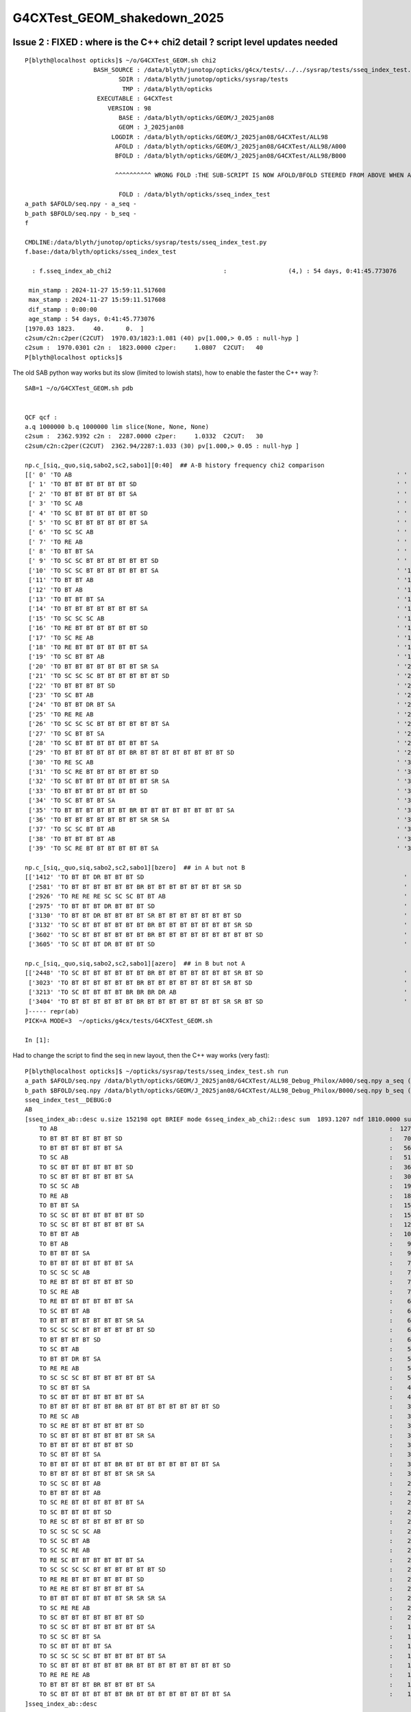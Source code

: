 G4CXTest_GEOM_shakedown_2025
===============================



Issue 2 : FIXED : where is the C++ chi2 detail ? script level updates needed
------------------------------------------------------------------------------

::

    P[blyth@localhost opticks]$ ~/o/G4CXTest_GEOM.sh chi2
                       BASH_SOURCE : /data/blyth/junotop/opticks/g4cx/tests/../../sysrap/tests/sseq_index_test.sh 
                              SDIR : /data/blyth/junotop/opticks/sysrap/tests 
                               TMP : /data/blyth/opticks 
                        EXECUTABLE : G4CXTest 
                           VERSION : 98 
                              BASE : /data/blyth/opticks/GEOM/J_2025jan08 
                              GEOM : J_2025jan08 
                            LOGDIR : /data/blyth/opticks/GEOM/J_2025jan08/G4CXTest/ALL98 
                             AFOLD : /data/blyth/opticks/GEOM/J_2025jan08/G4CXTest/ALL98/A000 
                             BFOLD : /data/blyth/opticks/GEOM/J_2025jan08/G4CXTest/ALL98/B000 

                             ^^^^^^^^^^ WRONG FOLD :THE SUB-SCRIPT IS NOW AFOLD/BFOLD STEERED FROM ABOVE WHEN AFOLD/BFOLD DEFINED ^^^^^^

                              FOLD : /data/blyth/opticks/sseq_index_test 
    a_path $AFOLD/seq.npy - a_seq -
    b_path $BFOLD/seq.npy - b_seq -
    f

    CMDLINE:/data/blyth/junotop/opticks/sysrap/tests/sseq_index_test.py
    f.base:/data/blyth/opticks/sseq_index_test

      : f.sseq_index_ab_chi2                               :                 (4,) : 54 days, 0:41:45.773076 

     min_stamp : 2024-11-27 15:59:11.517608 
     max_stamp : 2024-11-27 15:59:11.517608 
     dif_stamp : 0:00:00 
     age_stamp : 54 days, 0:41:45.773076 
    [1970.03 1823.     40.      0.  ]
    c2sum/c2n:c2per(C2CUT)  1970.03/1823:1.081 (40) pv[1.000,> 0.05 : null-hyp ] 
    c2sum :  1970.0301 c2n :  1823.0000 c2per:     1.0807  C2CUT:   40 
    P[blyth@localhost opticks]$ 



The old SAB python way works but its slow (limited to lowish stats), how to enable the faster the C++ way ?:: 

    SAB=1 ~/o/G4CXTest_GEOM.sh pdb


    QCF qcf :  
    a.q 1000000 b.q 1000000 lim slice(None, None, None) 
    c2sum :  2362.9392 c2n :  2287.0000 c2per:     1.0332  C2CUT:   30 
    c2sum/c2n:c2per(C2CUT)  2362.94/2287:1.033 (30) pv[1.000,> 0.05 : null-hyp ] 

    np.c_[siq,_quo,siq,sabo2,sc2,sabo1][0:40]  ## A-B history frequency chi2 comparison 
    [[' 0' 'TO AB                                                                                          ' ' 0' '127116 127238' ' 0.0585' '     3      0']
     [' 1' 'TO BT BT BT BT BT BT SD                                                                        ' ' 1' ' 70015  70420' ' 1.1680' '     4      1']
     [' 2' 'TO BT BT BT BT BT BT SA                                                                        ' ' 2' ' 56878  56955' ' 0.0521' '     9      9']
     [' 3' 'TO SC AB                                                                                       ' ' 3' ' 51543  51096' ' 1.9467' '    33     49']
     [' 4' 'TO SC BT BT BT BT BT BT SD                                                                     ' ' 4' ' 36002  36125' ' 0.2098' '     7    104']
     [' 5' 'TO SC BT BT BT BT BT BT SA                                                                     ' ' 5' ' 30112  29855' ' 1.1014' '    22     25']
     [' 6' 'TO SC SC AB                                                                                    ' ' 6' ' 19790  19993' ' 1.0358' '    58     40']
     [' 7' 'TO RE AB                                                                                       ' ' 7' ' 18254  18320' ' 0.1191' '    55     18']
     [' 8' 'TO BT BT SA                                                                                    ' ' 8' ' 15651  15716' ' 0.1347' '    94     79']
     [' 9' 'TO SC SC BT BT BT BT BT BT SD                                                                  ' ' 9' ' 15539  15354' ' 1.1079' '    40     43']
     ['10' 'TO SC SC BT BT BT BT BT BT SA                                                                  ' '10' ' 12871  12801' ' 0.1909' '   129     26']
     ['11' 'TO BT BT AB                                                                                    ' '11' ' 10911  10899' ' 0.0066' '     8     71']
     ['12' 'TO BT AB                                                                                       ' '12' '  9071   9402' ' 5.9309' '    34     19']
     ['13' 'TO BT BT BT SA                                                                                 ' '13' '  9023   9020' ' 0.0005' '   155    747']
     ['14' 'TO BT BT BT BT BT BT BT SA                                                                     ' '14' '  7387   7642' ' 4.3266' '    26    265']
     ['15' 'TO SC SC SC AB                                                                                 ' '15' '  7372   7413' ' 0.1137' '    46    307']
     ['16' 'TO RE BT BT BT BT BT BT SD                                                                     ' '16' '  7316   7376' ' 0.2450' '    96     10']
     ['17' 'TO SC RE AB                                                                                    ' '17' '  7148   7216' ' 0.3219' '    21    209']
     ['18' 'TO RE BT BT BT BT BT BT SA                                                                     ' '18' '  6968   6974' ' 0.0026' '   316    220']
     ['19' 'TO SC BT BT AB                                                                                 ' '19' '  6423   6494' ' 0.3903' '    68     33']
     ['20' 'TO BT BT BT BT BT BT BT SR SA                                                                  ' '20' '  6405   6430' ' 0.0487' '   349     73']
     ['21' 'TO SC SC SC BT BT BT BT BT BT SD                                                               ' '21' '  6104   6302' ' 3.1601' '   146     17']
     ['22' 'TO BT BT BT BT SD                                                                              ' '22' '  6178   5989' ' 2.9359' '   238    285']
     ['23' 'TO SC BT AB                                                                                    ' '23' '  5555   5762' ' 3.7863' '   325    329']
     ['24' 'TO BT BT DR BT SA                                                                              ' '24' '  5517   5558' ' 0.1518' '    13     78']
     ['25' 'TO RE RE AB                                                                                    ' '25' '  5497   5390' ' 1.0516' '   152    214']
     ['26' 'TO SC SC SC BT BT BT BT BT BT SA                                                               ' '26' '  5109   5166' ' 0.3162' '     6    240']
     ['27' 'TO SC BT BT SA                                                                                 ' '27' '  4746   4886' ' 2.0349' '   222     97']
     ['28' 'TO SC BT BT BT BT BT BT BT SA                                                                  ' '28' '  4480   4425' ' 0.3397' '    85    256']
     ['29' 'TO BT BT BT BT BT BT BR BT BT BT BT BT BT BT BT SD                                             ' '29' '  3839   3825' ' 0.0256' '   455    345']
     ['30' 'TO RE SC AB                                                                                    ' '30' '  3548   3493' ' 0.4296' '   268     93']
     ['31' 'TO SC RE BT BT BT BT BT BT SD                                                                  ' '31' '  3115   3200' ' 1.1441' '   704    110']
     ['32' 'TO SC BT BT BT BT BT BT BT SR SA                                                               ' '32' '  3111   3176' ' 0.6720' '   584    139']
     ['33' 'TO BT BT BT BT BT BT BT SD                                                                     ' '33' '  3175   3136' ' 0.2410' '   862     74']
     ['34' 'TO SC BT BT BT SA                                                                              ' '34' '  3106   3134' ' 0.1256' '   922    135']
     ['35' 'TO BT BT BT BT BT BT BR BT BT BT BT BT BT BT BT SA                                             ' '35' '  3124   3082' ' 0.2842' '   615    531']
     ['36' 'TO BT BT BT BT BT BT BT SR SR SA                                                               ' '36' '  3089   3058' ' 0.1563' '   171     57']
     ['37' 'TO SC SC BT BT AB                                                                              ' '37' '  2984   2930' ' 0.4931' '   802     90']
     ['38' 'TO BT BT BT BT AB                                                                              ' '38' '  2967   2848' ' 2.4353' '    73    460']
     ['39' 'TO SC RE BT BT BT BT BT BT SA                                                                  ' '39' '  2961   2900' ' 0.6349' '   661      3']]

    np.c_[siq,_quo,siq,sabo2,sc2,sabo1][bzero]  ## in A but not B 
    [['1412' 'TO BT BT DR BT BT BT SD                                                                        ' '1412' '    30      0' ' 0.0000' '  7782     -1']
     ['2581' 'TO BT BT BT BT BT BT BR BT BT BT BT BT BT BT SR SD                                             ' '2581' '    15      0' ' 0.0000' ' 39967     -1']
     ['2926' 'TO RE RE RE SC SC SC BT BT AB                                                                  ' '2926' '    13      0' ' 0.0000' ' 20118     -1']
     ['2975' 'TO BT BT BT DR BT BT BT SD                                                                     ' '2975' '    13      0' ' 0.0000' ' 19038     -1']
     ['3130' 'TO BT BT DR BT BT BT BT SR BT BT BT BT BT BT BT SD                                             ' '3130' '    12      0' ' 0.0000' ' 43495     -1']
     ['3132' 'TO SC BT BT BT BT BT BT BR BT BT BT BT BT BT BT SR SD                                          ' '3132' '    12      0' ' 0.0000' '111913     -1']
     ['3602' 'TO SC BT BT BT BT BT BT BR BT BT BT BT BT BT BT BT BT SD                                       ' '3602' '    11      0' ' 0.0000' ' 16191     -1']
     ['3605' 'TO SC BT BT DR BT BT BT SD                                                                     ' '3605' '    11      0' ' 0.0000' ' 95956     -1']]

    np.c_[siq,_quo,siq,sabo2,sc2,sabo1][azero]  ## in B but not A 
    [['2448' 'TO SC BT BT BT BT BT BT BR BT BT BT BT BT BT BT SR BT SD                                       ' '2448' '     0     16' ' 0.0000' '    -1  24615']
     ['3023' 'TO BT BT BT BT BT BT BR BT BT BT BT BT BT BT SR BT SD                                          ' '3023' '     0     13' ' 0.0000' '    -1  73425']
     ['3213' 'TO SC BT BT BT BT BR BR BR DR AB                                                               ' '3213' '     0     12' ' 0.0000' '    -1 192811']
     ['3404' 'TO BT BT BT BT BT BT BR BT BT BT BT BT BT BT SR SR BT SD                                       ' '3404' '     0     11' ' 0.0000' '    -1  71722']]
    ]----- repr(ab) 
    PICK=A MODE=3  ~/opticks/g4cx/tests/G4CXTest_GEOM.sh 

    In [1]: 


Had to change the script to find the seq in new layout, then the C++ way works (very fast)::

    P[blyth@localhost opticks]$ ~/opticks/sysrap/tests/sseq_index_test.sh run
    a_path $AFOLD/seq.npy /data/blyth/opticks/GEOM/J_2025jan08/G4CXTest/ALL98_Debug_Philox/A000/seq.npy a_seq (1000000, 2, 2, )
    b_path $BFOLD/seq.npy /data/blyth/opticks/GEOM/J_2025jan08/G4CXTest/ALL98_Debug_Philox/B000/seq.npy b_seq (1000000, 2, 2, )
    sseq_index_test__DEBUG:0
    AB
    [sseq_index_ab::desc u.size 152198 opt BRIEF mode 6sseq_index_ab_chi2::desc sum  1893.1207 ndf 1810.0000 sum/ndf     1.0459 sseq_index_ab_chi2_ABSUM_MIN:40.0000
        TO AB                                                                                            :  127116 127238 :     0.0585 : Y :       3      0 :   
        TO BT BT BT BT BT BT SD                                                                          :   70015  70420 :     1.1680 : Y :       4      1 :   
        TO BT BT BT BT BT BT SA                                                                          :   56878  56955 :     0.0521 : Y :       9      9 :   
        TO SC AB                                                                                         :   51543  51096 :     1.9467 : Y :      33     49 :   
        TO SC BT BT BT BT BT BT SD                                                                       :   36002  36125 :     0.2098 : Y :       7    104 :   
        TO SC BT BT BT BT BT BT SA                                                                       :   30112  29855 :     1.1014 : Y :      22     25 :   
        TO SC SC AB                                                                                      :   19790  19993 :     1.0358 : Y :      58     40 :   
        TO RE AB                                                                                         :   18254  18320 :     0.1191 : Y :      55     18 :   
        TO BT BT SA                                                                                      :   15651  15716 :     0.1347 : Y :      94     79 :   
        TO SC SC BT BT BT BT BT BT SD                                                                    :   15539  15354 :     1.1079 : Y :      40     43 :   
        TO SC SC BT BT BT BT BT BT SA                                                                    :   12871  12801 :     0.1909 : Y :     129     26 :   
        TO BT BT AB                                                                                      :   10911  10899 :     0.0066 : Y :       8     71 :   
        TO BT AB                                                                                         :    9071   9402 :     5.9309 : Y :      34     19 :   
        TO BT BT BT SA                                                                                   :    9023   9020 :     0.0005 : Y :     155    747 :   
        TO BT BT BT BT BT BT BT SA                                                                       :    7387   7642 :     4.3266 : Y :      26    265 :   
        TO SC SC SC AB                                                                                   :    7372   7413 :     0.1137 : Y :      46    307 :   
        TO RE BT BT BT BT BT BT SD                                                                       :    7316   7376 :     0.2450 : Y :      96     10 :   
        TO SC RE AB                                                                                      :    7148   7216 :     0.3219 : Y :      21    209 :   
        TO RE BT BT BT BT BT BT SA                                                                       :    6968   6974 :     0.0026 : Y :     316    220 :   
        TO SC BT BT AB                                                                                   :    6423   6494 :     0.3903 : Y :      68     33 :   
        TO BT BT BT BT BT BT BT SR SA                                                                    :    6405   6430 :     0.0487 : Y :     349     73 :   
        TO SC SC SC BT BT BT BT BT BT SD                                                                 :    6104   6302 :     3.1601 : Y :     146     17 :   
        TO BT BT BT BT SD                                                                                :    6178   5989 :     2.9359 : Y :     238    285 :   
        TO SC BT AB                                                                                      :    5555   5762 :     3.7863 : Y :     325    329 :   
        TO BT BT DR BT SA                                                                                :    5517   5558 :     0.1518 : Y :      13     78 :   
        TO RE RE AB                                                                                      :    5497   5390 :     1.0516 : Y :     152    214 :   
        TO SC SC SC BT BT BT BT BT BT SA                                                                 :    5109   5166 :     0.3162 : Y :       6    240 :   
        TO SC BT BT SA                                                                                   :    4746   4886 :     2.0349 : Y :     222     97 :   
        TO SC BT BT BT BT BT BT BT SA                                                                    :    4480   4425 :     0.3397 : Y :      85    256 :   
        TO BT BT BT BT BT BT BR BT BT BT BT BT BT BT BT SD                                               :    3839   3825 :     0.0256 : Y :     455    345 :   
        TO RE SC AB                                                                                      :    3548   3493 :     0.4296 : Y :     268     93 :   
        TO SC RE BT BT BT BT BT BT SD                                                                    :    3115   3200 :     1.1441 : Y :     704    110 :   
        TO SC BT BT BT BT BT BT BT SR SA                                                                 :    3111   3176 :     0.6720 : Y :     584    139 :   
        TO BT BT BT BT BT BT BT SD                                                                       :    3175   3136 :     0.2410 : Y :     862     74 :   
        TO SC BT BT BT SA                                                                                :    3106   3134 :     0.1256 : Y :     922    135 :   
        TO BT BT BT BT BT BT BR BT BT BT BT BT BT BT BT SA                                               :    3124   3082 :     0.2842 : Y :     615    531 :   
        TO BT BT BT BT BT BT BT SR SR SA                                                                 :    3089   3058 :     0.1563 : Y :     171     57 :   
        TO SC SC BT BT AB                                                                                :    2984   2930 :     0.4931 : Y :     802     90 :   
        TO BT BT BT BT AB                                                                                :    2967   2848 :     2.4353 : Y :      73    460 :   
        TO SC RE BT BT BT BT BT BT SA                                                                    :    2961   2900 :     0.6349 : Y :     661      3 :   
        TO SC BT BT BT BT SD                                                                             :    2807   2831 :     0.1022 : Y :    1692    696 :   
        TO RE SC BT BT BT BT BT BT SD                                                                    :    2754   2813 :     0.6253 : Y :     214    481 :   
        TO SC SC SC SC AB                                                                                :    2736   2781 :     0.3670 : Y :     913    431 :   
        TO SC SC BT AB                                                                                   :    2584   2761 :     5.8614 : Y :     224    616 :   
        TO SC SC RE AB                                                                                   :    2699   2675 :     0.1072 : Y :     258     23 :   
        TO RE SC BT BT BT BT BT BT SA                                                                    :    2633   2562 :     0.9704 : Y :     228    601 :   
        TO SC SC SC SC BT BT BT BT BT BT SD                                                              :    2287   2354 :     0.9672 : Y :     205    101 :   
        TO RE RE BT BT BT BT BT BT SD                                                                    :    2205   2238 :     0.2451 : Y :     121    574 :   
        TO RE RE BT BT BT BT BT BT SA                                                                    :    2085   2132 :     0.5238 : Y :     843     98 :   
        TO BT BT BT BT BT BT BT SR SR SR SA                                                              :    2114   2026 :     1.8705 : Y :    1292    314 :   
        TO SC RE RE AB                                                                                   :    2052   2103 :     0.6260 : Y :     697    286 :   
        TO SC BT BT BT BT BT BT BT SD                                                                    :    2085   2048 :     0.3312 : Y :      81    213 :   
        TO SC SC BT BT BT BT BT BT BT SA                                                                 :    1983   1989 :     0.0091 : Y :    1736    911 :   
        TO SC SC BT BT SA                                                                                :    1927   1962 :     0.3150 : Y :     709    501 :   
        TO SC BT BT BT BT SA                                                                             :    1961   1940 :     0.1130 : Y :     396   1082 :   
        TO SC SC SC SC BT BT BT BT BT BT SA                                                              :    1934   1893 :     0.4392 : Y :      72     95 :   
        TO SC BT BT BT BT BT BT BR BT BT BT BT BT BT BT BT SD                                            :    1763   1762 :     0.0003 : Y :     915    510 :   
        TO RE RE RE AB                                                                                   :    1673   1622 :     0.7894 : Y :     470    406 :   
        TO BT BT BT BT BR BT BT BT BT SA                                                                 :    1536   1479 :     1.0776 : Y :     163   1433 :   
        TO SC BT BT BT BT BT BT BR BT BT BT BT BT BT BT BT SA                                            :    1513   1485 :     0.2615 : Y :     500    762 :   
    ]sseq_index_ab::desc

    AB
    [sseq_index_ab::desc u.size 152198 opt AZERO mode 1
        TO SC BT BT BT BT BT BT BR BT BT BT BT BT BT BT SR BT SD                                         :      -1     16 :     0.0000 : N :      -1  24615 : AZERO C2EXC  
        TO BT BT BT BT BT BT BR BT BT BT BT BT BT BT SR BT SD                                            :      -1     13 :     0.0000 : N :      -1  73425 : AZERO C2EXC  
        TO SC BT BT BT BT BR BR BR DR AB                                                                 :      -1     12 :     0.0000 : N :      -1 192811 : AZERO C2EXC  
        TO BT BT BT BT BT BT BR BT BT BT BT BT BT BT SR SR BT SD                                         :      -1     11 :     0.0000 : N :      -1  71722 : AZERO C2EXC  
    ]sseq_index_ab::desc

    AB
    [sseq_index_ab::desc u.size 152198 opt BZERO mode 2
        TO BT BT DR BT BT BT SD                                                                          :      30     -1 :     0.0000 : N :    7782     -1 : BZERO C2EXC  
        TO BT BT BT BT BT BT BR BT BT BT BT BT BT BT SR SD                                               :      15     -1 :     0.0000 : N :   39967     -1 : BZERO C2EXC  
        TO BT BT BT DR BT BT BT SD                                                                       :      13     -1 :     0.0000 : N :   19038     -1 : BZERO C2EXC  
        TO RE RE RE SC SC SC BT BT AB                                                                    :      13     -1 :     0.0000 : N :   20118     -1 : BZERO C2EXC  
        TO BT BT DR BT BT BT BT SR BT BT BT BT BT BT BT SD                                               :      12     -1 :     0.0000 : N :   43495     -1 : BZERO C2EXC  
        TO SC BT BT BT BT BT BT BR BT BT BT BT BT BT BT SR SD                                            :      12     -1 :     0.0000 : N :  111913     -1 : BZERO C2EXC  
        TO SC BT BT BT BT BT BT BR BT BT BT BT BT BT BT BT BT SD                                         :      11     -1 :     0.0000 : N :   16191     -1 : BZERO C2EXC  
        TO SC BT BT DR BT BT BT SD                                                                       :      11     -1 :     0.0000 : N :   95956     -1 : BZERO C2EXC  
    ]sseq_index_ab::desc

    AB
    [sseq_index_ab::desc u.size 152198 opt DEVIANT mode 5
    :r:`TO RE RE BT BT BT BT BT BT BT BT SA                                                              :      89     50 :    10.9424 : Y :   10000   4835 : DEVIANT  `
    :r:`TO BT BT BT BT BT BT BT BT SD                                                                    :      47      1 :    44.0833 : Y :   56216 814025 : DEVIANT  `
    :r:`TO BT BT BT BT BR BR BR DR AB                                                                    :       7     36 :    19.5581 : Y :   54913  19130 : DEVIANT  `
    ]sseq_index_ab::desc







Issue 1 : FIXED : torch genstep config 
-----------------------------------------

* AHHA : probably now needs a comma delimited list ?  NOPE : MORE THAN THAT.

* comparing ~/o/cxs_min.sh ~/o/G4CXTest_GEOM.sh shows big change to 
  more flexible genstep config that has not yet been adopted in ~/o/G4CXTest_GEOM.sh  ?

* this change happenend following standard support for very large numbers of photons,
  the old assumption than can get away with test torch running with a single genstep is
  not valid anymore : have to split into multiple gensteps for the multi-launch 
  to be able to slice the gensteps as needed for VRAM



::

    ~/o/G4CXTest_GEOM.sh dbg


    2025-01-20 15:52:56.277 INFO  [29024] [G4CXApp::BeamOn@343] [ OPTICKS_NUM_EVENT=1
    2025-01-20 15:54:32.867 INFO  [29024] [G4CXApp::GeneratePrimaries@223] [ SEventConfig::RunningModeLabel SRM_TORCH eventID 0
    G4CXTest: /home/blyth/opticks/sysrap/SEvent.cc:179: static NP* SEvent::MakeGenstep(int, int): Assertion `num_gs > 0' failed.

    Thread 1 "G4CXTest" received signal SIGABRT, Aborted.
    0x00007ffff23ab387 in raise () from /lib64/libc.so.6
    (gdb) bt
    #0  0x00007ffff23ab387 in raise () from /lib64/libc.so.6
    #1  0x00007ffff23aca78 in abort () from /lib64/libc.so.6
    #2  0x00007ffff23a41a6 in __assert_fail_base () from /lib64/libc.so.6
    #3  0x00007ffff23a4252 in __assert_fail () from /lib64/libc.so.6
    #4  0x00007ffff3a8058e in SEvent::MakeGenstep (gentype=6, index_arg=0) at /home/blyth/opticks/sysrap/SEvent.cc:179
    #5  0x00007ffff3a8022c in SEvent::MakeTorchGenstep (idx_arg=0) at /home/blyth/opticks/sysrap/SEvent.cc:143
    #6  0x000000000040a1e0 in G4CXApp::GeneratePrimaries (this=0x6c6400, event=0x24303020) at /home/blyth/opticks/g4cx/tests/G4CXApp.h:236
    #7  0x00007ffff7059c4a in G4RunManager::GenerateEvent(int) () from /home/blyth/junotop/ExternalLibs/Geant4/10.04.p02.juno/lib64/libG4run.so
    #8  0x00007ffff705795c in G4RunManager::DoEventLoop(int, char const*, int) () from /home/blyth/junotop/ExternalLibs/Geant4/10.04.p02.juno/lib64/libG4run.so
    #9  0x00007ffff70553ae in G4RunManager::BeamOn(int, char const*, int) () from /home/blyth/junotop/ExternalLibs/Geant4/10.04.p02.juno/lib64/libG4run.so
    #10 0x000000000040aa25 in G4CXApp::BeamOn (this=0x6c6400) at /home/blyth/opticks/g4cx/tests/G4CXApp.h:344
    #11 0x000000000040ab31 in G4CXApp::Main () at /home/blyth/opticks/g4cx/tests/G4CXApp.h:351
    #12 0x000000000040acbf in main (argc=1, argv=0x7fffffff4338) at /home/blyth/opticks/g4cx/tests/G4CXTest.cc:13
    (gdb) 

    (gdb) p with_index
    $1 = true

    (gdb) p index_arg
    $2 = 0

    (gdb) p num_ph
    $3 = 1000000

    (gdb) p num_gs
    $4 = 0



The change to SEventConfig::_GetNumGenstepPerEvent (accepting the comma delimited list) is recent : script config not handling it yet::


     106 std::vector<int>* SEventConfig::_GetNumGenstepPerEvent()
     107 {
     108     const char* spec = ssys::getenvvar(kNumGenstep,  _NumGenstepDefault );
     109     return sstr::ParseIntSpecList<int>( spec, ',' );
     110 }
     111 std::vector<int>* SEventConfig::_NumGenstepPerEvent = _GetNumGenstepPerEvent() ;
     112 

::

    149 /**
    150 SEvent::MakeGenstep
    151 ---------------------
    152 
    153 NB index_arg is userspace 0-based index, that is not the same as the internal SEvt::index 
    154 which may be offset by OPTICKS_START_INDEX
    155 
    156 **/
    157 
    158 
    159 NP* SEvent::MakeGenstep( int gentype, int index_arg )
    160 {
    161     bool with_index = index_arg != -1 ;
    162     if(with_index) assert( index_arg >= 0 );  // index_arg is 0-based 
    163     int num_ph = with_index ? SEventConfig::NumPhoton(index_arg)  : ssys::getenvint("SEvent__MakeGenstep_num_ph", 100 ) ;
    164     int num_gs = with_index ? SEventConfig::NumGenstep(index_arg) : ssys::getenvint("SEvent__MakeGenstep_num_gs", 1   ) ;
    165 
    166     bool dump = ssys::getenvbool("SEvent_MakeGenstep_dump");
    167     const int M = 1000000 ;
    168 
    169     LOG(LEVEL)
    170         << " gentype " << gentype
    171         << " index_arg " << index_arg
    172         << " with_index " << ( with_index ? "YES" : "NO " )
    173         << " num_ph " << num_ph
    174         << " num_ph/M " << num_ph/M
    175         << " num_gs " << num_gs
    176         << " dump " << dump
    177         ;
    178 
    179     assert( num_gs > 0 );
    180 
    181     NP* gs = NP::Make<float>(num_gs, 6, 4 );
    182     gs->set_meta<std::string>("creator", "SEvent::MakeGenstep" );
    183     gs->set_meta<int>("num_ph", num_ph );
    184     gs->set_meta<int>("num_gs", num_gs );
    185     gs->set_meta<int>("index_arg",  index_arg );
    186 
    187 
    188     int gs_start = 0 ;
    189     int gs_stop = num_gs ;
    190     int gs_ph   = num_ph/num_gs ; // divide the num_ph equally between the num_gs   
    191 
    192     switch(gentype)
    193     {
    194         case  OpticksGenstep_TORCH:         FillGenstep<storch>(   gs, gs_start, gs_stop, gs_ph, dump) ; break ;
    195         case  OpticksGenstep_CERENKOV:      FillGenstep<scerenkov>(gs, gs_start, gs_stop, gs_ph, dump) ; break ;
    196         case  OpticksGenstep_SCINTILLATION: FillGenstep<sscint>(   gs, gs_start, gs_stop, gs_ph, dump) ; break ;
    197         case  OpticksGenstep_CARRIER:       FillGenstep<scarrier>( gs, gs_start, gs_stop, gs_ph, dump) ; break ;
    198     }
    199     return gs ;
    200 }



